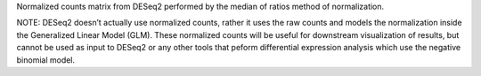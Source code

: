 Normalized counts matrix from DESeq2 performed by the median of ratios method of normalization.

NOTE: DESeq2 doesn’t actually use normalized counts, rather it uses the raw counts and models the normalization inside the Generalized Linear Model (GLM). These normalized counts will be useful for downstream visualization of results, but cannot be used as input to DESeq2 or any other tools that peform differential expression analysis which use the negative binomial model.